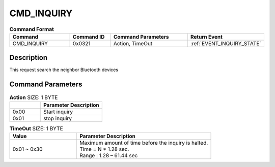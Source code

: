 .. _CMD_INQUIRY_ref:

CMD_INQUIRY
###########

.. list-table:: **Command Format**
   :widths: 15 10 20 15
   :header-rows: 1

   * - Command
     - Command ID
     - Command Parameters
     - Return Event
   * - CMD_INQUIRY
     - 0x0321
     - Action, TimeOut
     - :ref:`EVENT_INQUIRY_STATE`

Description
***********

This request search the neighbor Bluetooth devices

Command Parameters
******************

.. list-table:: **Action** SIZE: 1 BYTE
   :widths: 15 30
   :header-rows: 1

   * - 
     - Parameter Description
   * - 0x00
     - Start inquiry
   * - 0x01
     - stop inquiry 

.. list-table:: **TimeOut** SIZE: 1 BYTE
   :widths: 15 30
   :header-rows: 1

   * - Value
     - Parameter Description
   * - 0x01 ~ 0x30
     - | Maximum amount of time before the inquiry is halted.
       | Time = N * 1.28 sec.
       | Range : 1.28 – 61.44 sec








